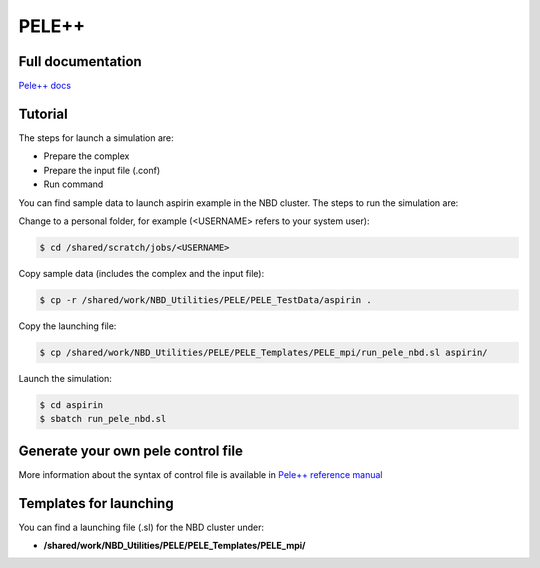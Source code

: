 =======
PELE++
=======

Full documentation
------------------------

`Pele++ docs <https://eapm-bsc.github.io/PELE-repo/>`_


Tutorial
---------

The steps for launch a simulation are:

* Prepare the complex
* Prepare the input file (.conf)
* Run command

You can find sample data to launch aspirin example in the NBD cluster. The steps to run the simulation are:

Change to a personal folder, for example (<USERNAME> refers to your system user):

.. code-block:: bash

   $ cd /shared/scratch/jobs/<USERNAME>

Copy sample data (includes the complex and the input file):

.. code-block:: bash

   $ cp -r /shared/work/NBD_Utilities/PELE/PELE_TestData/aspirin .

Copy the launching file:

.. code-block:: bash

   $ cp /shared/work/NBD_Utilities/PELE/PELE_Templates/PELE_mpi/run_pele_nbd.sl aspirin/

Launch the simulation:

.. code-block:: bash

	$ cd aspirin
	$ sbatch run_pele_nbd.sl


Generate your own pele control file
-----------------------------------

More information about the syntax of control file is available in `Pele++ reference manual <https://eapm-bsc.github.io/PELE-repo/referenceManual.html>`_


Templates for launching
-----------------------

You can find a launching file (.sl) for the NBD cluster under:

-  **/shared/work/NBD_Utilities/PELE/PELE_Templates/PELE_mpi/**


